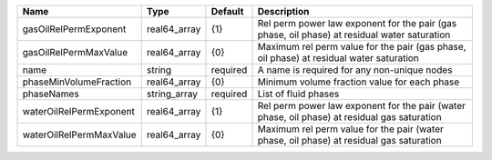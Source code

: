 

======================= ============ ======== ============================================================================================ 
Name                    Type         Default  Description                                                                                  
======================= ============ ======== ============================================================================================ 
gasOilRelPermExponent   real64_array {1}      Rel perm power law exponent for the pair (gas phase, oil phase) at residual water saturation 
gasOilRelPermMaxValue   real64_array {0}      Maximum rel perm value for the pair (gas phase, oil phase) at residual water saturation      
name                    string       required A name is required for any non-unique nodes                                                  
phaseMinVolumeFraction  real64_array {0}      Minimum volume fraction value for each phase                                                 
phaseNames              string_array required List of fluid phases                                                                         
waterOilRelPermExponent real64_array {1}      Rel perm power law exponent for the pair (water phase, oil phase) at residual gas saturation 
waterOilRelPermMaxValue real64_array {0}      Maximum rel perm value for the pair (water phase, oil phase) at residual gas saturation      
======================= ============ ======== ============================================================================================ 


